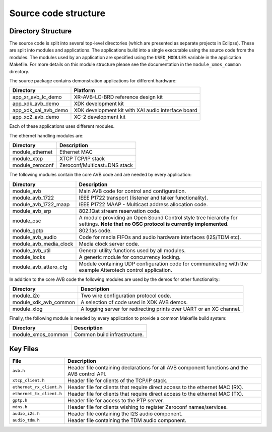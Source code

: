 Source code structure
---------------------

Directory Structure
+++++++++++++++++++

The source code is split into several top-level directories (which are
presented as separate projects in Eclipse). These are split into
modules and applications. The applications build into a single
executable using the source code from the modules. The modules used by
an application are specified using the ``USED_MODULES`` variable in
the application Makefile. For more details on this module structure
please see the documentation in the ``module_xmos_common`` directory.

The source package contains  demonstration applications for
different hardware:

.. list-table:: 
 :header-rows: 1

 * - Directory
   - Platform
 * - app_xr_avb_lc_demo
   - XR-AVB-LC-BRD reference design kit
 * - app_xdk_avb_demo
   - XDK development kit
 * - app_xdk_xai_avb_demo
   - XDK development kit with XAI audio
     interface board
 * - app_xc2_avb_demo
   - XC-2 development kit
 
Each of these applications uses different modules. 

The ethernet handling modules are:

.. list-table:: 
 :header-rows: 1

 * - Directory
   - Description
 * - module_ethernet
   - Ethernet MAC
 * - module_xtcp
   - XTCP TCP/IP stack
 * - module_zeroconf
   - Zeroconf/Multicast=DNS stack

The following modules contain the core AVB code and are needed by
every application:

.. list-table:: 
 :header-rows: 1

 * - Directory
   - Description
 * - module_avb
   - Main AVB code for control and configuration.
 * - module_avb_1722
   - IEEE P1722 transport (listener and talker functionality).
 * - module_avb_1722_maap
   - IEEE P1722 MAAP - Multicast address allocation code.
 * - module_avb_srp
   - 802.1Qat stream reservation code.
 * - module_osc
   - A module providing an Open Sound Control style tree hierarchy 
     for settings. **Note that no OSC protocol is currently
     implemented**.
 * - module_gptp
   - 802.1as code.
 * - module_avb_audio
   - Code for media FIFOs and audio hardware interfaces (I2S/TDM etc).
 * - module_avb_media_clock
   - Media clock server code.
 * - module_avb_util
   - General utility functions used by all modules.
 * - module_locks
   - A generic module for concurrency locking.
 * - module_avb_attero_cfg
   - Module containing UDP configuration code for communicating with
     the example Atterotech control application.

In addition to the core AVB code the following modules are used by the
demos for other functionality:

.. list-table:: 
 :header-rows: 1

 * - Directory
   - Description
 * - module_i2c
   - Two wire configuration protocol code.
 * - module_xdk_avb_common
   - A selection of code used in XDK AVB demos.
 * - module_xlog
   - A logging server for redirecting prints over UART or an XC
     channel. 
     
Finally, the following module is needed by every application to
provide a common Makefile build system:

.. list-table:: 
 :header-rows: 1

 * - Directory
   - Description
 * - module_xmos_common
   - Common build infrastructure.

Key Files
+++++++++

.. list-table::
 :header-rows: 1

 * - File
   - Description
 * - ``avb.h``
   - Header file containing declarations for all AVB component
     functions and the AVB control API.      
 * - ``xtcp_client.h``
   - Header file for clients of the TCP/IP stack.
 * - ``ethernet_rx_client.h`` 
   - Header file for clients that require direct access to the ethernet MAC
     (RX). 
 * - ``ethernet_tx_client.h``
   - Header file for clients that require direct access to the ethernet MAC
     (TX). 
 * - ``gptp.h``
   - Header file for access to the PTP server.
 * - ``mdns.h``
   - Header file for clients wishing to register Zeroconf names/services.
 * - ``audio_i2s.h``
   - Header file containing the I2S audio component.
 * - ``audio_tdm.h``
   - Header file containing the TDM audio component.
